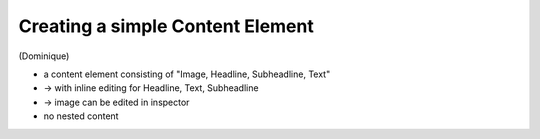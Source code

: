 =================================
Creating a simple Content Element
=================================

(Dominique)

* a content element consisting of "Image, Headline, Subheadline, Text"
* -> with inline editing for Headline, Text, Subheadline
* -> image can be edited in inspector
* no nested content
